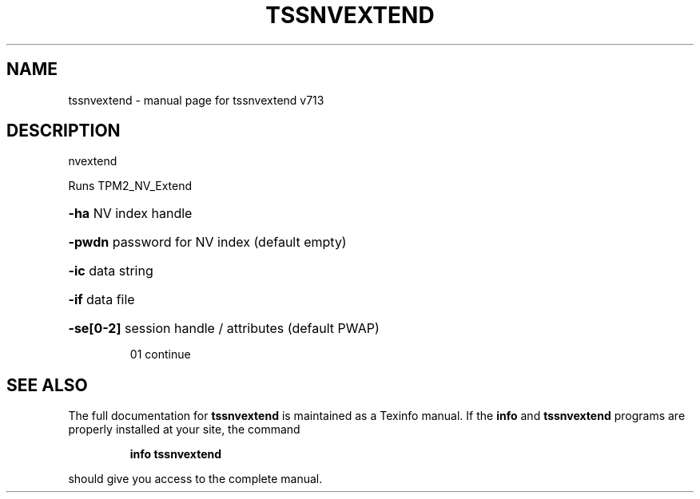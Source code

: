 .\" DO NOT MODIFY THIS FILE!  It was generated by help2man 1.47.4.
.TH TSSNVEXTEND "1" "September 2016" "tssnvextend v713" "User Commands"
.SH NAME
tssnvextend \- manual page for tssnvextend v713
.SH DESCRIPTION
nvextend
.PP
Runs TPM2_NV_Extend
.HP
\fB\-ha\fR NV index handle
.HP
\fB\-pwdn\fR password for NV index (default empty)
.HP
\fB\-ic\fR data string
.HP
\fB\-if\fR data file
.HP
\fB\-se[0\-2]\fR session handle / attributes (default PWAP)
.IP
01 continue
.SH "SEE ALSO"
The full documentation for
.B tssnvextend
is maintained as a Texinfo manual.  If the
.B info
and
.B tssnvextend
programs are properly installed at your site, the command
.IP
.B info tssnvextend
.PP
should give you access to the complete manual.
